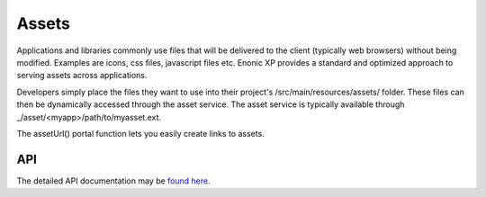 .. _assets:

Assets
======

Applications and libraries commonly use files that will be delivered to the client (typically web browsers) without being modified. Examples
are icons, css files, javascript files etc. Enonic XP provides a standard and optimized approach to serving assets across applications.

Developers simply place the files they want to use into their project's /src/main/resources/assets/ folder.
These files can then be dynamically accessed through the asset service. The asset service is typically available through _/asset/<myapp>/path/to/myasset.ext.

The assetUrl() portal function lets you easily create links to assets.

.. js:function:: assetUrl({path [,application] [,type] [,params]})

  :param string path: Path to the asset.
  :param string application: Application where the asset exists. Default is current application.
  :param string type: URL type. Either server (server-relative URL) or absolute. Default is server.
  :param object params: Custom parameters to append to the url.
  :returns: The relative or absolute URL to the asset.

API
---
The detailed API documentation may be `found here`_.

.. _found here: http://repo.enonic.com/public/com/enonic/xp/docs/${release}/docs-${release}-libdoc.zip!/module-portal.html#.assetUrl .